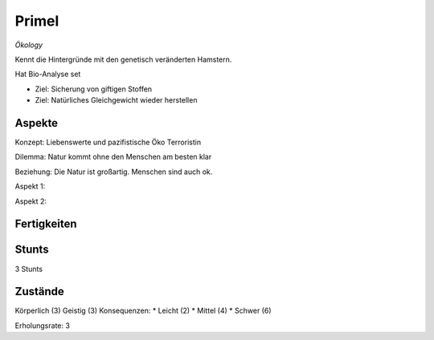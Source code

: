 ======
Primel
======

*Ökology*

Kennt die Hintergründe mit den genetisch veränderten Hamstern.

Hat Bio-Analyse set

* Ziel: Sicherung von giftigen Stoffen
* Ziel: Natürliches Gleichgewicht wieder herstellen

Aspekte
^^^^^^^

Konzept: Liebenswerte und pazifistische Öko Terroristin

Dilemma: Natur kommt ohne den Menschen am besten klar

Beziehung: Die Natur ist großartig. Menschen sind auch ok.

Aspekt 1:

Aspekt 2:

Fertigkeiten
^^^^^^^^^^^^

.. hlist::
   :columns: 3

   * Athletik: 3
   * Bildung: 4 (Biologie und Ökologie)
   * Charisma: 2
   * Diebeskunst: 2
   * Empathie: 1
   * Fahren
   * Handwerk: 2
   * Heimlichkeit: 3
   * Kontakte
   * Kraft
   * Kämpfen:
   * Nachforschung
   * Provozieren
   * Ressourcen
   * Schießen
   * Spezialwissen
   * Täuschung: 1
   * Wahrnehmung: 1
   * Wille: 1

Stunts
^^^^^^

3 Stunts

Zustände
^^^^^^^^

Körperlich (3)
Geistig (3)
Konsequenzen:
* Leicht (2)
* Mittel (4)
* Schwer (6)

Erholungsrate: 3